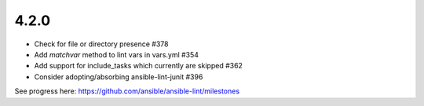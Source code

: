 4.2.0
=====

- Check for file or directory presence #378
- Add `matchvar` method to lint vars in vars.yml #354
- Add support for include_tasks which currently are skipped #362
- Consider adopting/absorbing ansible-lint-junit #396

See progress here: https://github.com/ansible/ansible-lint/milestones
